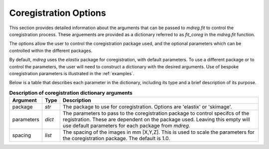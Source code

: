 .. _coreg_dict:

*****************************
Coregistration Options
*****************************

This section provides detailed information about the arguments that can be
passed to `mdreg.fit` to control the coregistration process. These arguements 
are provided as a dictionary referred to as `fit_coreg` in the `mdreg.fit` 
function.

The options allow the user to control the coregistration package used, and the 
optional parameters which can be controlled within the different packages.

By default, `mdreg` uses the `elastix` package for coregistration, with default
parameters. To use a different package or to control the parameters, the user
will need to construct a dictionary with the desired arguments. Use of bespoke
coregistration parameters is illustrated in the :ref:`examples`.

Below is a table that describes each parameter in the dictionary, including its
type and a brief description of its purpose.

.. _fit-coreg-table:
.. list-table:: **Description of coregistration dictionary arguments**
    :header-rows: 1

    * - Argument
      - Type
      - Description
    * - package
      - `str`
      - The package to use for coregistration. Options are 'elastix' or 'skimage'.
    * - parameters
      - `dict`
      - The parameters to pass to the coregistration package to control specifcs of the registration. These are dependent on the package used. Leaving this empty will use default parameters for each package from `mdreg`.
    * - spacing
      - `list`
      - The spacing of the images in mm [X,Y,Z]. This is used to scale the parameters for the coregistration package. The default is 1.0.
